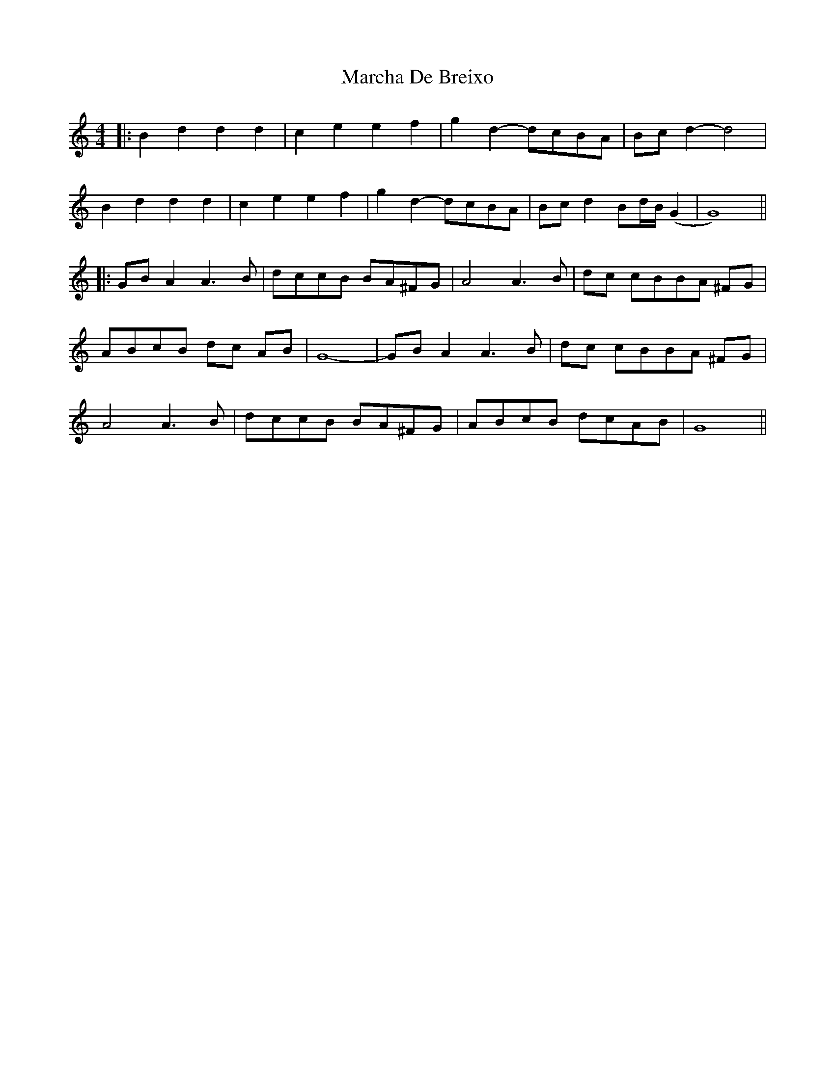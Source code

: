 X: 4
T: Marcha De Breixo
Z: JACKB
S: https://thesession.org/tunes/3416#setting25394
R: reel
M: 4/4
L: 1/8
K: Ddor
|:B2 d2 d2 d2|c2 e2 e2 f2| g2 d2-dcBA |Bc d2-d4 |
B2 d2 d2 d2|c2 e2 e2 f2| g2 d2-dcBA |Bc d2 Bd/B/ (G2|G8) ||
|:GB A2 A3 B| dccB BA^FG|A4 A3 B |dc cBBA ^FG|
ABcB dc AB|G8 |-GB A2 A3 B|dc cBBA ^FG|
A4 A3 B |dccB BA^FG|ABcB dcAB|G8 ||
